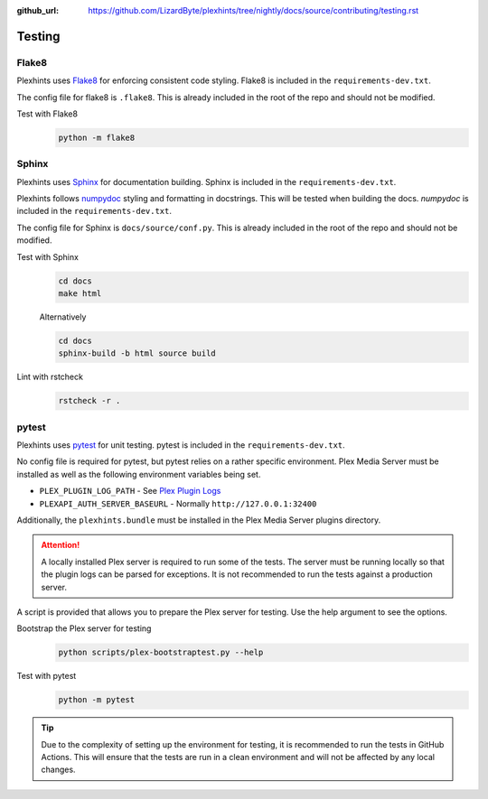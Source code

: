 :github_url: https://github.com/LizardByte/plexhints/tree/nightly/docs/source/contributing/testing.rst

Testing
=======

Flake8
------
Plexhints uses `Flake8 <https://pypi.org/project/flake8/>`__ for enforcing consistent code styling. Flake8 is included
in the ``requirements-dev.txt``.

The config file for flake8 is ``.flake8``. This is already included in the root of the repo and should not be modified.

Test with Flake8
   .. code-block:: bash

      python -m flake8

Sphinx
------
Plexhints uses `Sphinx <https://www.sphinx-doc.org/en/master/>`__ for documentation building. Sphinx is included
in the ``requirements-dev.txt``.

Plexhints follows `numpydoc <https://numpydoc.readthedocs.io/en/latest/format.html>`__ styling and formatting in
docstrings. This will be tested when building the docs. `numpydoc` is included in the ``requirements-dev.txt``.

The config file for Sphinx is ``docs/source/conf.py``. This is already included in the root of the repo and should not
be modified.

Test with Sphinx
   .. code-block:: bash

      cd docs
      make html

   Alternatively

   .. code-block:: bash

      cd docs
      sphinx-build -b html source build

Lint with rstcheck
   .. code-block:: bash

      rstcheck -r .

pytest
------
Plexhints uses `pytest <https://pypi.org/project/pytest/>`__ for unit testing. pytest is included in the
``requirements-dev.txt``.

No config file is required for pytest, but pytest relies on a rather specific environment.
Plex Media Server must be installed as well as the following environment variables being set.

- ``PLEX_PLUGIN_LOG_PATH`` - See `Plex Plugin Logs <https://support.plex.tv/articles/201106148-channel-log-files/>`__
- ``PLEXAPI_AUTH_SERVER_BASEURL`` - Normally ``http://127.0.0.1:32400``

Additionally, the ``plexhints.bundle`` must be installed in the Plex Media Server plugins directory.

.. tabs::

   .. group-tab:: Linux

      .. code-block:: bash

         mkdir -p ./plexhints.bundle/Contents
         cp -r ./Contents/. ./plexhints.bundle/Contents

   .. group-tab:: macOS

      .. code-block:: bash

         mkdir -p ./plexhints.bundle/Contents
         cp -r ./Contents/. ./plexhints.bundle/Contents

   .. group-tab:: Windows

      .. code-block:: batch

         mkdir "plexhints.bundle"
         xcopy /E /I "Contents" "plexhints.bundle\Contents"


.. attention::
   A locally installed Plex server is required to run some of the tests. The server must be running locally so that the
   plugin logs can be parsed for exceptions. It is not recommended to run the tests against a production server.

A script is provided that allows you to prepare the Plex server for testing. Use the help argument to see the options.

Bootstrap the Plex server for testing
   .. code-block:: bash

      python scripts/plex-bootstraptest.py --help

Test with pytest
   .. code-block:: bash

      python -m pytest

.. tip::
   Due to the complexity of setting up the environment for testing, it is recommended to run the tests in GitHub
   Actions. This will ensure that the tests are run in a clean environment and will not be affected by any local
   changes.
